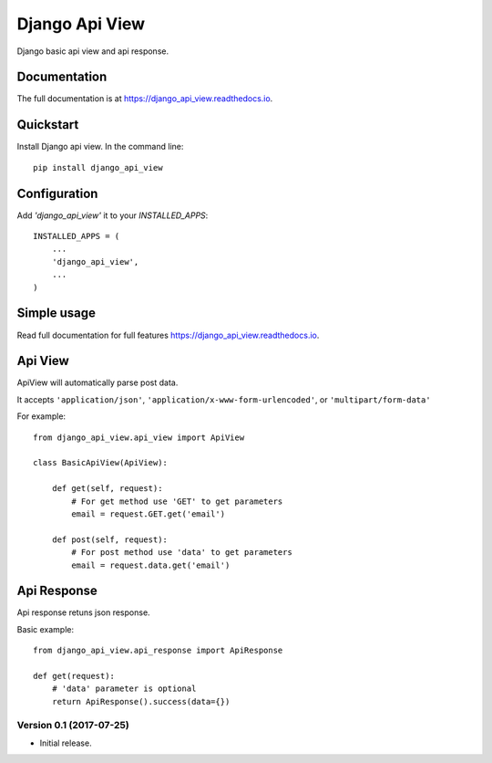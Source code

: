Django Api View
===============

.. image:: https://travis-ci.org/anthon-alindada/django_api_view.svg?branch=master
    :target: https://travis-ci.org/anthon-alindada/django_api_view

.. image:: https://codecov.io/gh/anthon-alindada/django_api_view/branch/master/graph/badge.svg
    :target: https://codecov.io/gh/anthon-alindada/django_api_view

Django basic api view and api response.

Documentation
-------------

The full documentation is at https://django_api_view.readthedocs.io.

Quickstart
----------

Install Django api view. In the command line::

    pip install django_api_view

Configuration
-------------

Add `'django_api_view'` it to your `INSTALLED_APPS`::

    INSTALLED_APPS = (
        ...
        'django_api_view',
        ...
    )

Simple usage
------------

Read full documentation for full features https://django_api_view.readthedocs.io.

Api View
--------

ApiView will automatically parse post data.

It accepts ``'application/json'``, ``'application/x-www-form-urlencoded'``, or ``'multipart/form-data'``

For example::

    from django_api_view.api_view import ApiView

    class BasicApiView(ApiView):

        def get(self, request):
            # For get method use 'GET' to get parameters
            email = request.GET.get('email')

        def post(self, request):
            # For post method use 'data' to get parameters
            email = request.data.get('email')

Api Response
------------

Api response retuns json response.

Basic example::

    from django_api_view.api_response import ApiResponse

    def get(request):
        # 'data' parameter is optional
        return ApiResponse().success(data={})

Version 0.1 (2017-07-25)
~~~~~~~~~~~~~~~~~~~~~~~~

- Initial release.


